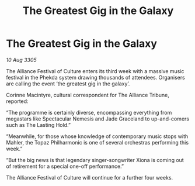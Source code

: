 :PROPERTIES:
:ID:       f09d09ca-5bcc-4521-89e2-ef8b9b65d3bb
:END:
#+title: The Greatest Gig in the Galaxy
#+filetags: :galnet:

* The Greatest Gig in the Galaxy

/10 Aug 3305/

The Alliance Festival of Culture enters its third week with a massive music festival in the Phekda system drawing thousands of attendees. Organisers are calling the event ‘the greatest gig in the galaxy’. 

Corinne Macintyre, cultural correspondent for The Alliance Tribune, reported: 

“The programme is certainly diverse, encompassing everything from megastars like Spectacular Nemesis and Jade Graceland to up-and-comers such as The Lasting Hold.”  

“Meanwhile, for those whose knowledge of contemporary music stops with Mahler, the Topaz Philharmonic is one of several orchestras performing this week.”  

“But the big news is that legendary singer-songwriter Xiona is coming out of retirement for a special one-off performance.” 

The Alliance Festival of Culture will continue for a further four weeks.
